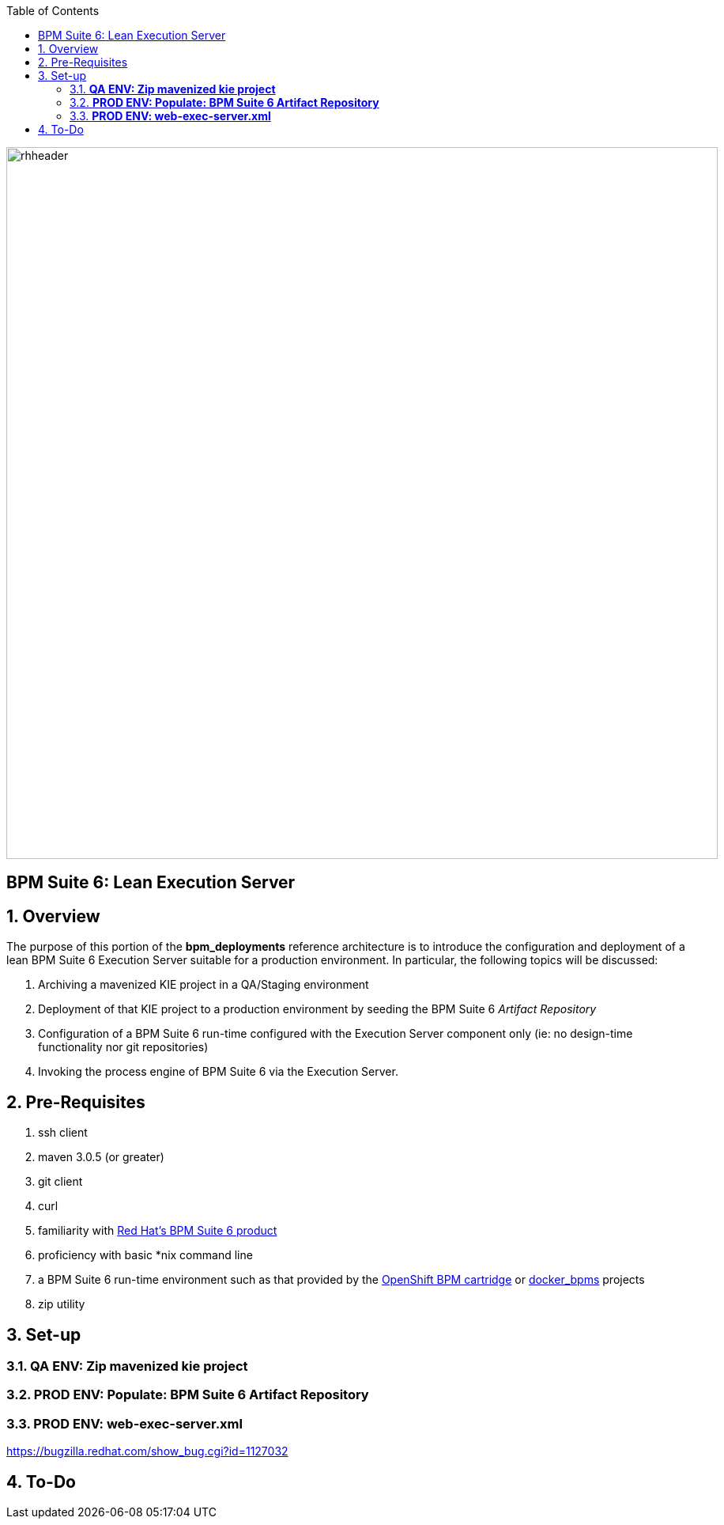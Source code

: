 :data-uri:
:toc2:
:bpmproduct: link:https://access.redhat.com/site/documentation/en-US/Red_Hat_JBoss_BPM_Suite/[Red Hat's BPM Suite 6 product]
:dockerbpms: link:https://github.com/jboss-gpe-ose/docker_bpms/blob/master/doc/userguide.adoc[docker_bpms]
:osebpms: link:https://github.com/jboss-gpe-ose/openshift-origin-cartridge-bpms-full/blob/master/doc/cart_doc.adoc[OpenShift BPM cartridge]
:bpmsignalling: link:https://github.com/jboss-gpe-ref-archs/bpm_signalling[BPM Signalling project]
image::images/rhheader.png[width=900]

:numbered!:
[abstract]
== BPM Suite 6: Lean Execution Server

:numbered:

== Overview
The purpose of this portion of the *bpm_deployments* reference architecture is to introduce the configuration and deployment of a lean BPM Suite 6 Execution Server suitable for a production environment. 
In particular, the following topics will be discussed:

. Archiving a mavenized KIE project in a QA/Staging environment
. Deployment of that KIE project to a production environment by seeding the BPM Suite 6 _Artifact Repository_
. Configuration of a BPM Suite 6 run-time configured with the Execution Server component only (ie:  no design-time functionality nor git repositories)
. Invoking the process engine of BPM Suite 6 via the Execution Server.

== Pre-Requisites

. ssh client
. maven 3.0.5 (or greater)
. git client
. curl
. familiarity with {bpmproduct}
. proficiency with basic *nix command line
. a BPM Suite 6 run-time environment such as that provided by the {osebpms} or {dockerbpms} projects
. zip utility

== Set-up

=== *QA ENV:  Zip mavenized kie project*

=== *PROD ENV: Populate: BPM Suite 6 Artifact Repository*

=== *PROD ENV: web-exec-server.xml*

https://bugzilla.redhat.com/show_bug.cgi?id=1127032



== To-Do


ifdef::showscript[]

endif::showscript[]

